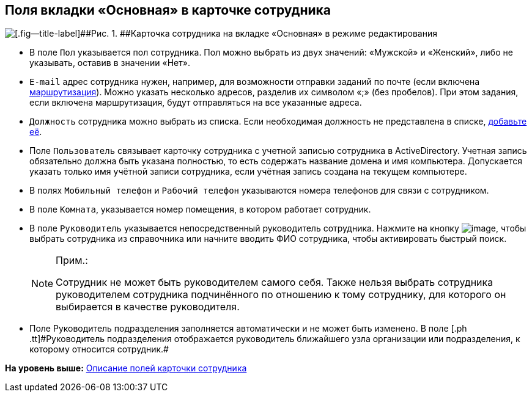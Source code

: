 
== Поля вкладки «Основная» в карточке сотрудника

image::EmployeeCardEdit.png[[.fig--title-label]##Рис. 1. ##Карточка сотрудника на вкладке «Основная» в режиме редактирования]

* В поле [.kbd .ph .userinput]`Пол` указывается пол сотрудника. Пол можно выбрать из двух значений: «Мужской» и «Женский», либо не указывать, оставив в значении «Нет».
* [#staff_Employee_main_common__email]#[.kbd .ph .userinput]`E-mail` адрес сотрудника нужен, например, для возможности отправки заданий по почте (если включена xref:staff_RoutTypes.html[маршрутизация]). Можно указать несколько адресов, разделив их символом «;» (без пробелов). При этом задания, если включена маршрутизация, будут отправляться на все указанные адреса.#
* [#staff_Employee_main_common__duty]#[.kbd .ph .userinput]`Должность` сотрудника можно выбрать из списка. Если необходимая должность не представлена в списке, xref:CreateNewDuty.html[добавьте её].#
* Поле [.kbd .ph .userinput]`Пользователь` связывает карточку сотрудника с учетной записью сотрудника в ActiveDirectory. Учетная запись обязательно должна быть указана полностью, то есть содержать название домена и имя компьютера. Допускается указать только имя учётной записи сотрудника, если учётная запись создана на текущем компьютере.
* В полях [.kbd .ph .userinput]`Мобильный телефон` и [.kbd .ph .userinput]`Рабочий телефон` указываются номера телефонов для связи с сотрудником.
* В поле [.kbd .ph .userinput]`Комната`, указывается номер помещения, в котором работает сотрудник.
* В поле [.kbd .ph .userinput]`Руководитель` указывается непосредственный руководитель сотрудника. [.ph]#Нажмите на кнопку image:buttons/bt_selector_book.png[image], чтобы выбрать сотрудника из справочника или начните вводить ФИО сотрудника, чтобы активировать быстрый поиск.#
+
[NOTE]
====
[.note__title]#Прим.:#

Сотрудник не может быть руководителем самого себя. Также нельзя выбрать сотрудника руководителем сотрудника подчинённого по отношению к тому сотруднику, для которого он выбирается в качестве руководителя.
====
* Поле [.ph .tt]#Руководитель подразделения# заполняется автоматически и не может быть изменено. [.ph]#В поле [.ph .tt]#Руководитель подразделения# отображается руководитель ближайшего узла организации или подразделения, к которому относится сотрудник.#

*На уровень выше:* xref:../topics/EmployeeDirFieldEmployee.html[Описание полей карточки сотрудника]
